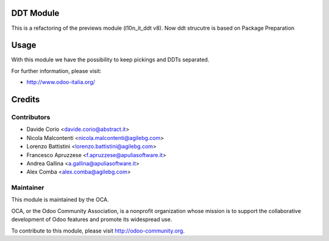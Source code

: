 .. image:: https://img.shields.io/badge/licence-AGPL--3-blue.svg
    :alt: License

DDT Module
==========

This is a refactoring of the previews module (l10n_it_ddt v8).
Now ddt strucutre is based on Package Preparation

Usage
=====

With this module we have the possibility to keep pickings and DDTs
separated.

For further information, please visit:

* http://www.odoo-italia.org/

Credits
=======

Contributors
------------

* Davide Corio <davide.corio@abstract.it>
* Nicola Malcontenti <nicola.malcontenti@agilebg.com>
* Lorenzo Battistini <lorenzo.battistini@agilebg.com>
* Francesco Apruzzese <f.apruzzese@apuliasoftware.it>
* Andrea Gallina <a.gallina@apuliasoftware.it>
* Alex Comba <alex.comba@agilebg.com>

Maintainer
----------

.. image:: http://odoo-community.org/logo.png
   :alt: Odoo Community Association
   :target: http://odoo-community.org

This module is maintained by the OCA.

OCA, or the Odoo Community Association, is a nonprofit organization whose mission is to support the collaborative development of Odoo features and promote its widespread use.

To contribute to this module, please visit http://odoo-community.org.
